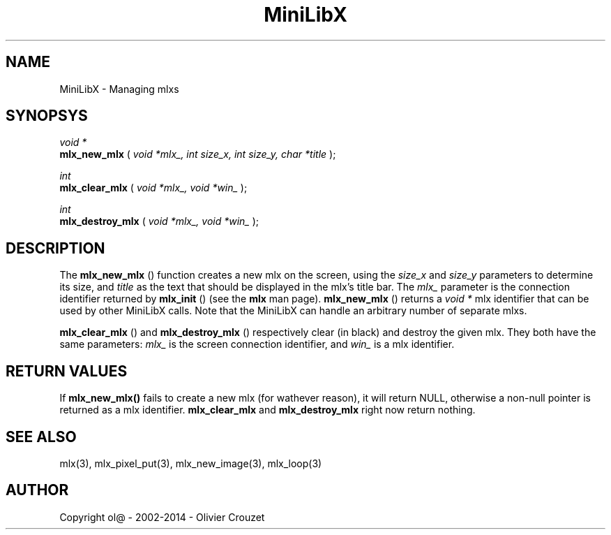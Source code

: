 .TH MiniLibX 3 "September 19, 2002"
.SH NAME
MiniLibX - Managing mlxs
.SH SYNOPSYS

.nf
.I void *
.fi
.B mlx_new_mlx
(
.I void *mlx_, int size_x, int size_y, char *title
);

.nf
.I int
.fi
.B mlx_clear_mlx
(
.I void *mlx_, void *win_
);

.nf
.I int
.fi
.B mlx_destroy_mlx
(
.I void *mlx_, void *win_
);


.SH DESCRIPTION
The
.B mlx_new_mlx
() function creates a new mlx on the screen, using the
.I size_x
and
.I size_y
parameters to determine its size, and
.I title
as the text that should be displayed in the mlx's title bar.
The
.I mlx_
parameter is the connection identifier returned by
.B mlx_init
() (see the
.B mlx
man page).
.B mlx_new_mlx
() returns a
.I void *
mlx identifier that can be used by other MiniLibX calls.
Note that the MiniLibX
can handle an arbitrary number of separate mlxs.

.B mlx_clear_mlx
() and
.B mlx_destroy_mlx
() respectively clear (in black) and destroy the given mlx. They both have
the same parameters:
.I mlx_
is the screen connection identifier, and
.I win_
is a mlx identifier.

.SH RETURN VALUES
If
.B mlx_new_mlx()
fails to create a new mlx (for wathever reason), it will return NULL,
otherwise a non-null pointer is returned as a mlx identifier.
.B mlx_clear_mlx
and
.B mlx_destroy_mlx
right now return nothing.

.SH SEE ALSO
mlx(3), mlx_pixel_put(3), mlx_new_image(3), mlx_loop(3)

.SH AUTHOR
Copyright ol@ - 2002-2014 - Olivier Crouzet
